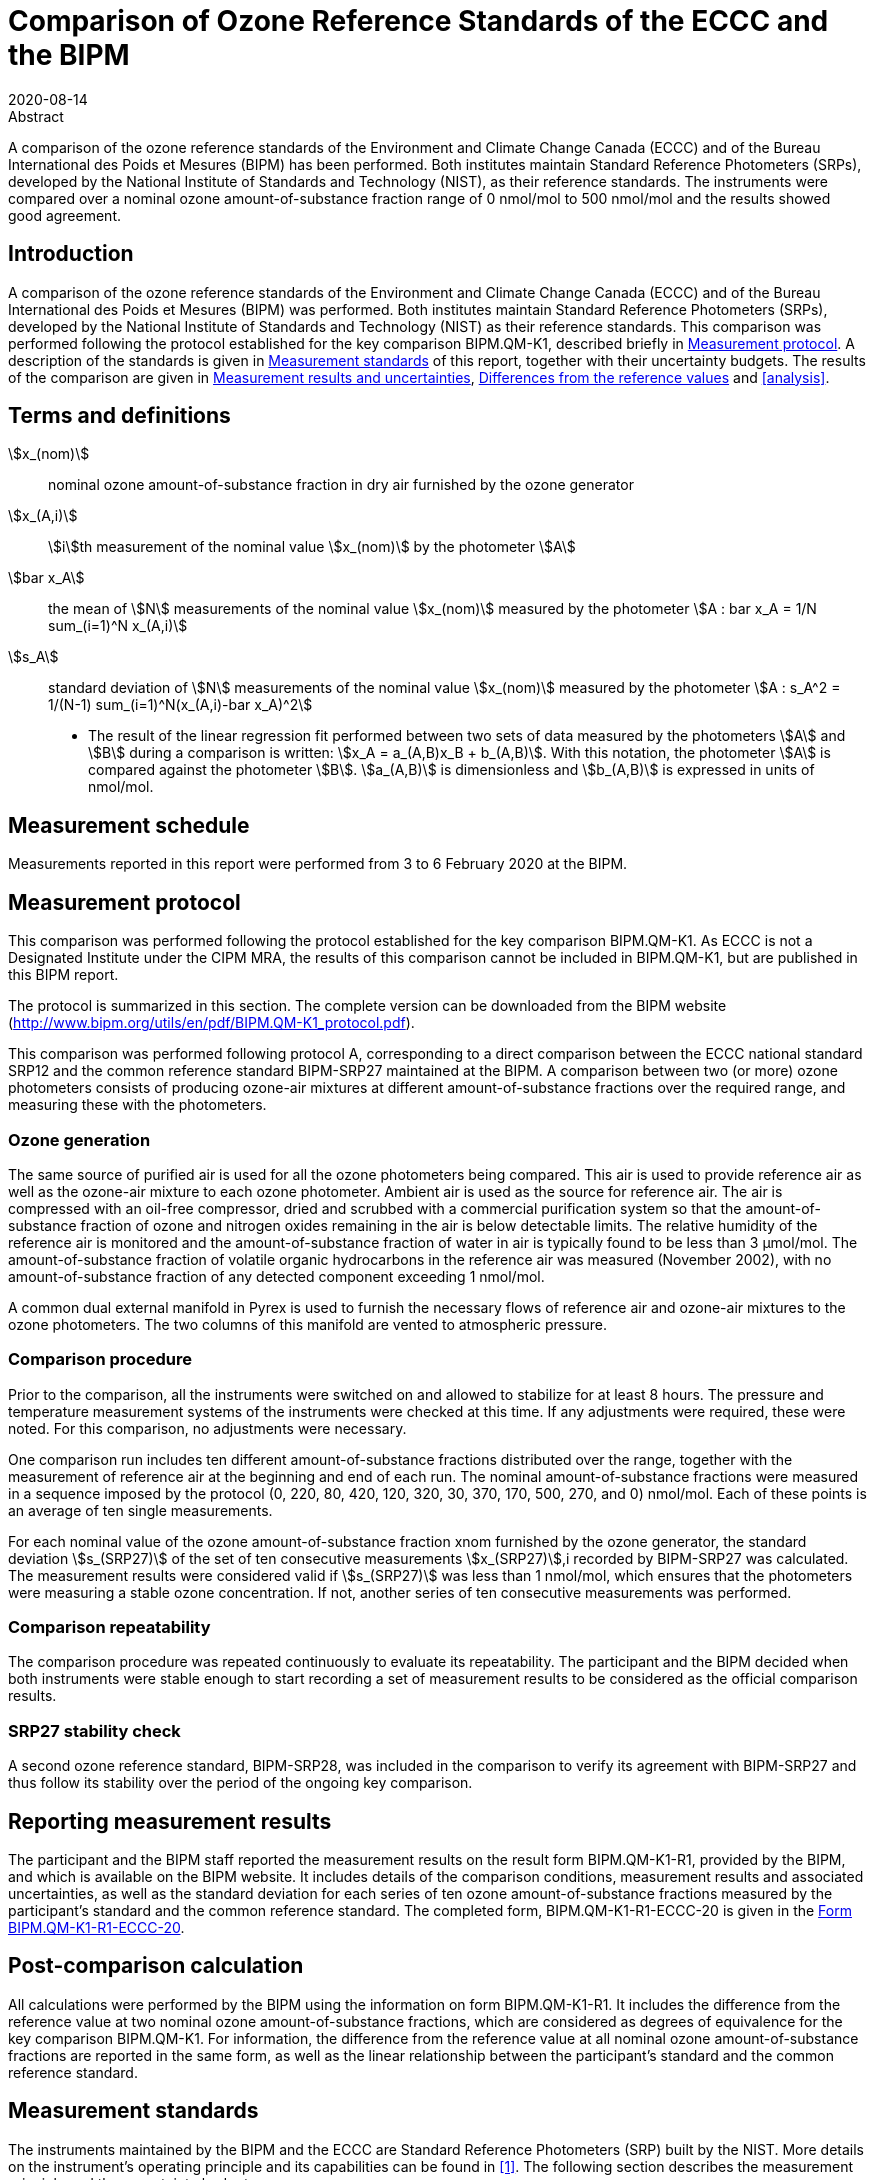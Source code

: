 = Comparison of Ozone Reference Standards of the ECCC and the BIPM
:copyright-year: 2020
:revdate: 2020-08-14
:language: en
:docnumber: BIPM-2020/04
:title-en: Comparison of Ozone Reference Standards of the ECCC and the BIPM
:title-fr:
:doctype: rapport
:committee-en:
:committee-fr:
:committee-acronym:
:fullname: Joële Viallon
:affiliation: BIPM footnote:bipm[BIPM (Bureau International des Poids et Mesures), Pavillon de Breteuil, F-92312 Sèvres, France]
:role: Author for correspondence
:email: jviallon@bipm.org
:phone: +33 1 45 07 62 70
:fax: +33 1 45 07 20 21
:fullname_2: Faraz Idrees
:affiliation_2: BIPM footnote:bipm[]
:fullname_3: Philippe Moussay
:affiliation_3: BIPM footnote:bipm[]
:fullname_4: Robert Wielgosz
:affiliation_4: BIPM footnote:bipm[]
:fullname_5: Claude Joanisse
:affiliation_5: ECCC footnote:[ECCC (Environment and Climate Change Canada), 335 River Road, Ottawa, ON, Canada]
:supersedes-date:
:supersedes-draft:
:docstage: in-force
:docsubstage: 60
:imagesdir: images
:mn-document-class: bipm
:mn-output-extensions: xml,html,pdf,rxl
:local-cache-only:
:data-uri-image:

.Abstract

A comparison of the ozone reference standards of the Environment and Climate Change Canada (ECCC) and of the Bureau International des Poids et Mesures (BIPM) has been performed. Both institutes maintain Standard Reference Photometers (SRPs), developed by the National Institute of Standards and Technology (NIST), as their reference standards. The instruments were compared over a nominal ozone amount-of-substance fraction range of 0 nmol/mol to 500 nmol/mol and the results showed good agreement.

== Introduction

A comparison of the ozone reference standards of the Environment and Climate Change Canada (ECCC) and of the Bureau International des Poids et Mesures (BIPM) was performed. Both institutes maintain Standard Reference Photometers (SRPs), developed by the National Institute of Standards and Technology (NIST) as their reference standards. This comparison was performed following the protocol established for the key comparison BIPM.QM-K1, described briefly in <<protocol>>. A description of the standards is given in <<standards>> of this report, together with their uncertainty budgets. The results of the comparison are given in <<results_uncertainties>>, <<differences>> and <<analysis>>.

== Terms and definitions

stem:[x_(nom)]:: nominal ozone amount-of-substance fraction in dry air furnished by the ozone generator
stem:[x_(A,i)]:: stem:[i]th measurement of the nominal value stem:[x_(nom)] by the photometer stem:[A]
stem:[bar x_A]:: the mean of stem:[N] measurements of the nominal value stem:[x_(nom)] measured by the photometer stem:[A : bar x_A = 1/N sum_(i=1)^N x_(A,i)]
stem:[s_A]:: standard deviation of stem:[N] measurements of the nominal value stem:[x_(nom)] measured by the photometer stem:[A : s_A^2 = 1/(N-1) sum_(i=1)^N(x_(A,i)-bar x_A)^2]

* The result of the linear regression fit performed between two sets of data measured by the photometers stem:[A] and stem:[B] during a comparison is written: stem:[x_A =  a_(A,B)x_B + b_(A,B)]. With this notation, the photometer stem:[A] is compared against the photometer stem:[B]. stem:[a_(A,B)] is dimensionless and stem:[b_(A,B)] is expressed in units of nmol/mol.

== Measurement schedule

Measurements reported in this report were performed from 3 to 6 February 2020 at the BIPM.

[[protocol]]
== Measurement protocol

This comparison was performed following the protocol established for the key comparison BIPM.QM-K1. As ECCC is not a Designated Institute under the CIPM MRA, the results of this comparison cannot be included in BIPM.QM-K1, but are published in this BIPM report.

The protocol is summarized in this section. The complete version can be downloaded from the BIPM website (http://www.bipm.org/utils/en/pdf/BIPM.QM-K1_protocol.pdf).

This comparison was performed following protocol A, corresponding to a direct comparison between the ECCC national standard SRP12 and the common reference standard BIPM-SRP27 maintained at the BIPM. A comparison between two (or more) ozone photometers consists of producing ozone-air mixtures at different amount-of-substance fractions over the required range, and measuring these with the photometers.

=== Ozone generation

The same source of purified air is used for all the ozone photometers being compared. This air is used to provide reference air as well as the ozone-air mixture to each ozone photometer. Ambient air is used as the source for reference air. The air is compressed with an oil-free compressor, dried and scrubbed with a commercial purification system so that the amount-of-substance fraction of ozone and nitrogen oxides remaining in the air is below detectable limits. The relative humidity of the reference air is monitored and the amount-of-substance fraction of water in air is typically found to be less than 3 μmol/mol. The amount-of-substance fraction of volatile organic hydrocarbons in the reference air was measured (November 2002), with no amount-of-substance fraction of any detected component exceeding 1 nmol/mol.

A common dual external manifold in Pyrex is used to furnish the necessary flows of reference air and ozone-air mixtures to the ozone photometers. The two columns of this manifold are vented to atmospheric pressure.

=== Comparison procedure

Prior to the comparison, all the instruments were switched on and allowed to stabilize for at least 8 hours. The pressure and temperature measurement systems of the instruments were checked at this time. If any adjustments were required, these were noted. For this comparison, no adjustments were necessary.

One comparison run includes ten different amount-of-substance fractions distributed over the range, together with the measurement of reference air at the beginning and end of each run. The nominal amount-of-substance fractions were measured in a sequence imposed by the protocol (0, 220, 80, 420, 120, 320, 30, 370, 170, 500, 270, and 0) nmol/mol. Each of these points is an average of ten single measurements.

For each nominal value of the ozone amount-of-substance fraction xnom furnished by the ozone generator, the standard deviation stem:[s_(SRP27)] of the set of ten consecutive measurements stem:[x_(SRP27)],i recorded by BIPM-SRP27 was calculated. The measurement results were considered valid if stem:[s_(SRP27)] was less than 1 nmol/mol, which ensures that the photometers were measuring a stable ozone concentration. If not, another series of ten consecutive measurements was performed.

=== Comparison repeatability

The comparison procedure was repeated continuously to evaluate its repeatability. The participant and the BIPM decided when both instruments were stable enough to start recording a set of measurement results to be considered as the official comparison results.

=== SRP27 stability check

A second ozone reference standard, BIPM-SRP28, was included in the comparison to verify its agreement with BIPM-SRP27 and thus follow its stability over the period of the ongoing key comparison.

== Reporting measurement results

The participant and the BIPM staff reported the measurement results on the result form BIPM.QM-K1-R1, provided by the BIPM, and which is available on the BIPM website. It includes details of the comparison conditions, measurement results and associated uncertainties, as well as the standard deviation for each series of ten ozone amount-of-substance fractions measured by the participant’s standard and the common reference standard. The completed form, BIPM.QM-K1-R1-ECCC-20 is given in the <<appendix1>>.

== Post-comparison calculation

All calculations were performed by the BIPM using the information on form BIPM.QM-K1-R1. It includes the difference from the reference value at two nominal ozone amount-of-substance fractions, which are considered as degrees of equivalence for the key comparison BIPM.QM-K1. For information, the difference from the reference value at all nominal ozone amount-of-substance fractions are reported in the same form, as well as the linear relationship between the participant’s standard and the common reference standard.

[[standards]]
== Measurement standards

The instruments maintained by the BIPM and the ECCC are Standard Reference Photometers (SRP) built by the NIST. More details on the instrument’s operating principle and its capabilities can be found in <<paur>>. The following section describes the measurement principle and the uncertainty budgets.

=== Measurement equation of a NIST SRP

The measurement of the ozone amount-of-substance fraction by an SRP is based on the absorption of radiation at 253.7 nm by ozonized air in the gas cells of the instrument. One particular feature of the instrument design is the use of two gas cells to overcome the instability of the light source. The measurement equation is derived from the Beer-Lambert and ideal gas laws. The number concentration (C) of ozone is calculated from:

[[eq1]]
[stem]
++++
C = (-1)/(2 sigma L_(opt)) T/T_(std) P_(std)/P "ln"(D)
++++

where

stem:[sigma]:: is the absorption cross-section of ozone at 253.7 nm under standard conditions of temperature and pressure, stem:[1.1476 xx 10^(−17)" cm"^2"/molecule"] <<ambient>>.
stem:[L_(opt)]:: is the mean optical path length of the two cells;
stem:[T]:: is the measured temperature of the cells;
stem:[T_(std)]:: is the standard temperature (273.15 K);
stem:[P]:: is the measured pressure of the cells;
stem:[P_(std)]:: is the standard pressure (101.325 kPa);
stem:[D]:: is the product of transmittances of two cells, with the transmittance (stem:[T_r]) of one cell defined as

[[eq2]]
[stem]
++++
T_r = I_("ozone")/I_("air")
++++

where

stem:[I_("ozone")]:: is the UV radiation intensity measured from the cell when containing ozonized air, and
stem:[I_(air)]:: is the UV radiation intensity measured from the cell when containing pure air (also called reference or zero air).

The ideal gas law equation <<eq1>> can be rewritten in order to express the measurement results as an amount-of-substance fraction (stem:[x]) of ozone in air:

[[eq3]]
[stem]
++++
x = (-1)/(2sigma L_(opt)) T/P R/(N_A) "ln"(D)
++++

where

stem:[N_A]:: is the Avogadro constant, stem:[6.022142 xx 10^(23)" mol"^(−1)], and
stem:[R]:: is the gas constant, stem:[8.314472" J mol"^(−1)" K"^(−1)]

The formulation implemented in the SRP software is:

[[eq4]]
[stem]
++++
x = (-1)/(2alpha_xL_(opt)] T/T_(std) P_(std)/P "ln"(D)
++++

where

stem:[alpha_x]:: is the linear absorption coefficient at standard conditions, expressed in stem:["cm"^(−1)], linked to the absorption cross-section with the relation:

[[eq5]]
[stem]
++++
alpha_x = sigma N_A/R P_(std)/T_(std)
++++

=== Absorption cross-section for ozone

The linear absorption coefficient under standard conditions αxused within the SRP software algorithm is 308.32 cm^−1^. This corresponds to a value for the absorption cross section stem:[sigma] of stem:[1.1476 xx 10^(−17)" cm"^2"/molecule"], rather than the more often quoted stem:[1.147 xx 10^(−17)" cm"^2"/molecule"]. In the comparison of two SRP instruments, the absorption cross-section can be considered to have a conventional value and its uncertainty can be set to zero. However, in the comparison of different methods or when considering the complete uncertainty budget of the method, the uncertainty of the absorption cross-section should be taken into account. A consensus value of 2.12 % at a 95 % level of confidence for the uncertainty of the absorption cross-section has been proposed by the BIPM and the NIST in a recent publication <<viallon3>>.

=== Condition of the BIPM SRPs

Compared to the original design described in <<paur>>, SRP27 and SRP28 have been modified to take into account two biases revealed by the study conducted by the BIPM and the NIST <<viallon3>>. In 2009, an "SRP upgrade kit" was installed in the instruments, as described in the report <<viallon4>>.

=== Uncertainty budget of the common reference BIPM-SRP27

The uncertainty budget for the ozone amount-of-substance fraction in dry air (stem:[x]) measured by the instruments BIPM-SRP27 and BIPM-SRP28 in the nominal range 0 nmol/mol to 500 nmol/mol is given in <<table1>>.

[[table1]]
.Uncertainty budget for the SRPs maintained by the BIPM
|===
.2+h| Component (stem:[y]) 4+^h| Uncertainty stem:[u(y)] .2+^h| Sensitivity coefficient stem:[c_i=(deltax)/(deltay)] .2+^h| contribution to stem:[u(x)] stem:[abs(c_i) * u(y)] nmol/mol
^h| Source ^h| Distribution ^h| Standard Uncertainty ^h| Combined standard uncertainty stem:[u(y)]

.3+h| Optical Path stem:[L_(opt)] | Measurement scale | Rectangular | 0.0006 cm .3+| 0.52 cm .3+| stem:[-x/L_(opt)] .3+| stem:[2.89 xx 10^(−3)x]
| Repeatability | Normal | 0.01 cm
| Correction factor | Rectangular | 0.52 cm

.2+h| Pressure stem:[P] | Pressure gauge |  Rectangular | 0.029 kPa .2+| 0.034 kPa .2+| stem:[−x/P] .2+| stem:[3.37 xx 10^(−4)x]
| Difference between cells | Rectangular | 0.017 kPa

.2+h| Temperature stem:[T] | Temperature probe | Rectangular | 0.03 K .2+| 0.07 K .2+| stem:[x/T] .2+| stem:[2.29 xx 10^(−4)x]
| Temperature gradient | Rectangular | 0.058 K

.2+h| Ratio of intensities stem:[D] | Scaler resolution | Rectangular | stem:[8 xx 10^(−6)] .2+| stem:[1.4 xx 10^(−5)] .2+| stem:[x/(D"ln"D)] .2+| 0.28
| Repeatability | Triangular | stem:[1.1 xx 10^(−5)]

h| Absorption Cross section stem:[sigma] | Hearn value | a| stem:[1.22 xx 10^(−19)] cm^2^/molecule a| stem:[1.22 xx 10^(−19)] cm^2^/molecule | stem:[-x/alpha] | stem:[1.06 xx 10^(−2)x]
|===

As explained in the protocol of the comparison, following this budget the standard uncertainty associated with the ozone amount-of-substance fraction measurement with the BIPM SRPs can be expressed as a numerical equation (numerical values expressed as nmol/mol):

[[eq6]]
[stem]
++++
u(x) = sqrt((0.28)^2+(2.92+10^(-3)x)^2)
++++


=== Covariance terms for the common reference BIPM-SRP27

Correlations between the results of two measurements performed at two different ozone amount-of-substance fractions with BIPM-SRP27 were taken into account using the software OzonE. Details about the analysis of the covariance can be found in the protocol. The following expression was applied:

[[eq7]]
[stem]
++++
u(x_i,x_j) = x_i*x_j*u_b^2
++++

where:

[[eq8]]
[stem]
++++
u_b^2 = (u^2(T))/(T^2) + (u^2(P))/(P^2) + (u^2(L_(opt)))/(L_(opt)^2)
++++

The value of stem:[u_b] is given by the expression of the measurement uncertainty: stem:[u_b = 2.92 xx 10^(−3)].

=== Condition of the SRP12

The ECCC SRP12 was built by the NIST in 1988. It was modified in 2013 to install the same "SRP upgrade kit" as in the two BIPM SRPs.

=== Uncertainty budget of the SRP12

The uncertainty budget for the ozone amount-of-substance fraction in dry air stem:[x] measured by the ECCC standard SRP12 in the nominal range 0 nmol/mol to 500 nmol/mol is given in <<table2>>.

Following this budget, the standard uncertainty associated with the ozone amount-of-substance fraction measurement with the SRP12 can be expressed as a numerical equation (numerical values expressed as nmol/mol):

[[eq9]]
[stem]
++++
u(x) = sqrt((0.28)^2 + (2.92 * 10^(-3) x^2)
++++

No covariance term for the SRP12 was included in the calculations.

[[table2]]
[cols="<,<,<,<,<,^,^"]
.Uncertainty budget for the SRP12
|===
.2+h| Component (stem:[y]) 4+^h| Uncertainty stem:[u(y)] .2+h| Sensitivity coefficient stem:[c_i=(deltax)/(deltay)] .2+h| contribution to stem:[u(x)] stem:[abs(c_i)*u(y)] nmol/mol
^h| Source ^h| Distribution ^h| Standard Uncertainty ^h| Combined standard uncertainty stem:[u(y)]

.3+h| Optical Path stem:[L_(opt)] | Measurement scale | Rectangular | 0.0006 cm .3+| 0.52 cm .3+| stem:[-x/(L_(opt))] .3+| stem:[2.89 xx 10^(−3)x]
| Repeatability | Normal | 0.01 cm
| Correction factor | Rectangular | 0.52 cm

.2+h| Pressure stem:[P] | Pressure gauge | Rectangular | 0.029 kPa .2+| 0.034 kPa .2+| stem:[−x/P] .2+| stem:[3.37 xx 10^(−4)x]
| Difference between cells | Rectangular | 0.017 kPa

.2+h| Temperature T | Temperature probe | Rectangular | 0.03 K .2+| 0.07 K .2+| stem:[x/T] .2+| stem:[2.29 xx 10^(−4)x]
| Temperature gradient | Rectangular | 0.058 K

.2+h| Ratio of intensities stem:[D] | Scaler resolution | Rectangular | stem:[8 xx 10^(−6)] .2+| stem:[1.4 xx 10^(−5)] .2+| stem:[x/(D"ln"(D))] .2+| 0.28
| Repeatability | Triangular | stem:[1.1 xx 10^(−5)]

h| Absorption Cross section stem:[sigma] | Hearn value | a| stem:[1.22 xx 10^(−19)] cm^2^/molecule a| stem:[1.22 xx 10^(−19)] cm^2^/molecule | stem:[-x/alpha] | stem:[1.06 xx 10^(−2)x]
|===

[[results_uncertainties]]
== Measurement results and uncertainties

Details of the measurement results, the measurement uncertainties and the standard deviations at each nominal ozone amount-of-substance fraction are given in the form BIPM.QM-K1-R1-ECCC-20 (<<appendix1>>).

[[differences]]
== Differences from the reference values

For the key comparison BIPM.QM-K1, differences from the reference values were calculated at the twelve nominal ozone amount-of-substance fractions measured, but are only shown in this report at two particular values: 80 nmol/mol and 420 nmol/mol. These values correspond to points 3 and 4 recorded in each comparison. The ozone amount-of-substance fractions measured by the ozone standards can differ from the nominal values because an ozone generator has limited reproducibility. However, as stated in the protocol, the value measured by the common reference SRP27 was expected to be within ±15 nmol/mol of the nominal value. Hence, it is meaningful to compare the degree of equivalence calculated for all the participants at the same nominal value.

=== Definition

The difference from the reference value of the participant stem:[i] at a nominal value stem:[x_(nom)] is defined as:

[[eq10]]
[stem]
++++
D_i = x_i - x_(SRP27)
++++

where stem:[x_i] and stem:[x_(SRP27)] are the measurement result of the participant stem:[i] and of SRP27 at the nominal value stem:[x_(nom)].

Its associated standard uncertainty is: 

[[eq11]]
[stem]
++++
u(D_i) = sqrt(u_i^2 + u_(SRP27)^2)
++++

where stem:[u_i] and stem:[u_(SRP27)] are the measurement uncertainties of the participant stem:[i] and of SRP27 respectively.

=== Values

The differences from the reference values and their uncertainties calculated in the form BIPM.QM-K1-R1-ECCC-20 are reported in <<table3>> below. Corresponding graphs of equivalence are given in <<fig1>>. The expanded uncertainties are calculated with a coverage factor stem:[k = 2].

[[table3]]
.Differences from the reference values of the ECCC at the nominal ozone amount-of-substance fractions 80 nmol/mol and 420 nmol/mol
|===
^h| Nom value ^|  stem:[x_i] / (nmol/mol) ^|  stem:[u_i] / (nmol/mol) ^|  stem:[x_(SRP27)] / (nmol/mol) ^|  stem:[u_(SRP27)] / (nmol/mol) ^|  stem:[D_i] / (nmol/mol) ^|  stem:[u(D_i)] / (nmol/mol) ^|  stem:[U(D_i)] / (nmol/mol) 

h| 80 | 79.07 | 0.36 | 78.67 | 0.36 | 0.39 | 0.51 | 1.03
h| 420 | 422.17 | 1.26 | 421.27 | 1.26 | 0.91 | 1.79 | 3.57
|===

[[fig1]]
.Graphs of equivalence of the ECCC at the two nominal ozone amount-of-substance fractions 80 nmol/mol and 420 nmol/mol
image::img01.png[]

The differences between the ECCC standard and the common reference standard BIPM SRP27 indicate agreement between both standards.

== Analysis of the measurement results by generalized least-square regression

The relationship between two ozone photometers was evaluated with a generalized least-square regression fit performed on the two sets of measured ozone amount-of-substance fractions, taking into account standard measurement uncertainties. To this end, the software package OzonE was used. This software, which is documented in a publication <<bremser>>, is an extension of the previously used software B_Least, recommended by the ISO standard 6143:2001 <<iso6143>>. OzonE allows users to account for correlations between measurements performed with the same instrument at different ozone amount-of-substance fractions.

In a direct comparison, a linear relationship between the ozone amount-of-substance fractions measured by SRP__n__ and SRP27 is obtained:

[[eq12]]
[stem]
++++
x_(SRPn) = a_0 + a_1x_(SRP27)
++++

The associated uncertainties on the slope stem:[u(a_1)] and the intercept stem:[u(a_0)] are given by OzonE, as well as the covariance between them and the usual statistical parameters to validate the fitting function.

=== Least-square regression results

The relationship between SRP12 and SRP27 is:

[[eq13]]
[stem]
++++
x_(SRP12) = 1.0014x_(SRP27) + 0.24
++++

The standard uncertainties on the parameters of the regression are stem:[u(a_1) = 0.0033] for the slope and stem:[u(a_0) = 0.22" nmol/mol"] for the intercept. The covariance between the two parameters is stem:[cov(a_0, a_1) = −2.02 xx 10^(−4)" nmol/mol"].

The least-square regression statistical parameters confirm the appropriate choice of a linear relation, with a sum of the squared deviations (SSD) of 0.14 and a goodness of fit (GoF) equal to 0.14.

To assess the agreement of the standards from <<eq10>>, the difference between the calculated slope value and unity, and the intercept value and zero, together with their measurement uncertainties need to be considered. In the comparison, the value of the intercept is consistent with an intercept of zero, considering the uncertainty in the value of this parameter; i.e stem:[abs(a_0)<2u(a_0)], and the value of the slope is consistent with a slope of 1; i.e. stem:[abs(1-a_1) < 2u(a_1)].

== History of comparisons between BIPM SRP27, SRP28 and ECCC SRP12

Although ECCC SRP12 was one of the first SRPs built by the NIST, this is the first comparison ever performed between this instrument and the BIPM SRPs. The history of comparisons between the two BIPM SRPs can be found in previous reports of the comparison BIPM.QM-K1 (https://www.bipm.org/kcdb/comparison?id=1428).

== Conclusion

A comparison was performed between the ozone reference standards of the ECCC and of the BIPM. The instruments were compared over a nominal ozone amount-of-substance fraction range of 0 nmol/mol to 500 nmol/mol. Results of this comparison indicated good agreement between both standards.

[bibliography]
== References

* [[[paur,1]]], Paur R.J., Bass A.M., Norris J.E. and Buckley T.J. National Institute of Standards and Technology 2003 Standard Reference Photometer for the Assay of Ozone in calibration Atmospheres _NISTIR_ *6963* (Gaithersburg: N I o S a Technology) p 65

* [[[ambient,2]]], 1996 Ambient air - Determination of ozone - Ultraviolet photometric method (International Organization for Standardization)

* [[[viallon3,3]]], Viallon J., Moussay P., Norris J.E., Guenther F.R. and Wielgosz R.I., 2006, A study of systematic biases and measurement uncertainties in ozone mole fraction measurements with the NIST Standard Reference Photometer, _Metrologia_, *43*, 441-450,

* [[[viallon4,4]]], Viallon J., Moussay P., Idrees F. and Wielgosz R.I. BIPM 2010 Upgrade of the BIPM Standard Reference Photometers for Ozone and the effect on the on-going key comparison BIPM.QM-K1 *Rapport BIPM-2010/07* p 16

* [[[bremser,5]]], Bremser W., Viallon J. and Wielgosz R.I., 2007, Influence of correlation on the assessment of measurement result compatibility over a dynamic range, _Metrologia_, *44*, 495-504,

* [[[iso6143,(6)ISO 6143-2:2001]]], ISO 6143.2 : 2001 Gas analysis - Determination of the composition of calibration gas mixtures - Comparison methods (International Organization for Standardization)

[[appendix1]]
[appendix,obligation=informative]
== Form BIPM.QM-K1-R1-ECCC-20

See next pages.

<<<

=== OZONE COMPARISON RESULT - PROTOCOL A - DIRECT COMPARISON

[%unnumbered]
|===
2+^h| Participating institute information
| Institute | Environment and Climate Change Canada
| Address a| 335 River Road, Ottawa, ON +
Canada
| Contact | Claude Joanisse
| Email | mailto:Claude.Joanisse@Canada.ca[]
| Telephone | 613-991-4052
|===

[%unnumbered]
|===
3+^h| Instruments information
| ^h| Reference Standard ^h| National Standard
h| Manufacturer ^| NIST ^| NIST
h| Type ^| SRP ^| SRP
h| Serial number ^| SRP27 ^| SRP27
|===

*Content of the report*

[align=left]
<<general_info,general informations>> +
<<comparison_results,comparison results>> +
<<measurement_results,measurements results>> +
<<comparison_description,comparison description>> +
<<uncertainty_budgets,uncertainty budgets>>

[[general_info]]
==== comparison reference standard (RS) - national standard (NS)

[%unnumbered]
|===
h| Operator ^| F.IDREES h| Location ^| BIPM/CHEM09
h| Comparison begin date / time ^| 2020-02-06 10:04 h| Comparison end date / time ^| 2020-02-06 12:10
|===

[[comparison_results]]
==== Comparison results

Equation:: stem:[x_(NS)=a_(NS), ""_(RS)x_(RS) + b_(NS,RS)]

[cols="^,^,^,^,^"]
.Least-square regression parameters
|===
| stem:[a_(TS,RS)] | stem:[u(a_(TS,RS))] | stem:[b_(TS,RS)] (nmol/mol) | stem:[u(b_(TS,RS))] (nmol/mol) | stem:[u(a,b)]
| 1.0014 | 0.0033 | 0.24 | 0.22 | -2.02E-04
|===

NOTE: Least-square regression parameters will be computed by the BIPM using the sofwtare OzonE v2.0

[cols="^,^,^,^"]
.Degrees of equivalence at 80 nmol/mol and 420 nmol/mol
|===
| Nom value (nmol/mol) | stem:[D_i] (nmol/mol) | stem:[u(D_i)] (nmol/mol) | stem:[U(D_i)] (nmol/mol)
| 80 | 0.39 | 0.51 | 1.03
| 420 | 0.91 | 1.79 | 3.57
|===

[%unnumbered]
image::img02.png[]

[[measurement_results]]
==== Measurement results

[%unnumbered]
[cols="^,^,^,^,^,^,^"]
|===
7+h| Measurement results
| 3+h| Reference Standard (RS) 3+h| National standard (NS) 
h| Nominal value h| stem:[x_(RS)] nmol/mol h| stem:[s_(RS)] nmol/mol h| stem:[u(x_(RS))] nmol/mol h| stem:[x_(NS)] nmol/mol h| stem:[s_(NS)] nmol/mol h| stem:[u(x_(NS))] nmol/mol

h| 0 | -0.03 | 0.23 | 0.28 | 0.22 | 0.19 | 0.28
h| 220 | 212.80 | 0.43 | 0.68 | 213.19 | 0.18 | 0.68
h| 80 | 78.67 | 0.32 | 0.36 | 79.07 | 0.16 | 0.36
h| 420 | 421.27 | 0.55 | 1.26 | 422.17 | 0.35 | 1.26
h| 120 | 122.44 | 0.20 | 0.45 | 122.92 | 0.11 | 0.46
h| 320 | 308.57 | 0.31 | 0.94 | 309.26 | 0.20 | 0.95
h| 30 | 30.16 | 0.35 | 0.29 | 30.36 | 0.10 | 0.29
h| 370 | 358.17 | 0.31 | 1.08 | 358.95 | 0.23 | 1.08
h| 170 | 169.16 | 0.29 | 0.57 | 169.51 | 0.15 | 0.57
h| 500 | 497.11 | 0.22 | 1.48 | 498.29 | 0.32 | 1.48
h| 270 | 259.34 | 0.31 | 0.81 | 259.97 | 0.20 | 0.81
h| 0 | -0.15 | 0.19 | 0.28 | 0.14 | 0.15 | 0.28
|===

[%unnumbered]
[cols="^,^,^,^,^"]
|===
5+h| Degrees of Equivalence
h| Point Number h| Nom value (nmol/mol) h| stem:[D_i] (nmol/mol) h| stem:[u(D_i)] (nmol/mol) h| stem:[U(D_i)] (nmol/mol)
h| 1 h| 0 | 0.26 | 0.40 | 0.79
h| 2 h| 220 | 0.40 | 0.96 | 1.93
h| 3 h| 80 | 0.39 | 0.51 | 1.03
h| 4 h| 420 | 0.91 | 1.79 | 3.57
h| 5 h| 120 | 0.47 | 0.64 | 1.29
h| 6 h| 320 | 0.69 | 1.34 | 2.67
h| 7 h| 30 | 0.20 | 0.42 | 0.83
h| 8 h| 370 | 0.78 | 1.53 | 3.07
h| 9 h| 170 | 0.36 | 0.80 | 1.61
h| 10 h| 500 | 1.19 | 2.09 | 4.19
h| 11 h| 270 | 0.63 | 1.14 | 2.29
h| 12 h| 0 | 0.29 | 0.40 | 0.79
|===

Covariance terms in between two measurement results of each standard

Equation:: stem:[u(x_i,x_j) = alpha * x_i * x_j]

Value of stem:[alpha] for the reference standard:: 8.53E-06
Value of stem:[alpha] for the national standard:: 0.00E+00

[[comparison_description]]
==== Comparison conditions

.Comparison conditions
|===
| Ozone generator manufacturer | Environics
| Ozone generator type | Model 6100
| Ozone generator serial number | 3428
| Room temperature(min-max) / °C | 23.3 - 23.4
| Room pressure (min-max) / hpa | 1012.1 - 1012.7
| Zero air source | oil free compressor + dryer + Aadco 737-R
| Reference air flow rate (L/min) | 15
| Sample flow rate (L/min) | 10
| Instruments stabilisation time | > 8 hours
| Instruments acquisition time /s (one measurement) | 5
| Instruments averaging time /s | 5
| Total time for ozone conditioning | > 24 hours
| Ozone mole fraction during conditioning (nmol/mol) | 700 nmol/mol
| Comparison repeated continously (Yes/No) | Yes
| If no, ozone mole fraction in between the comparison repeats |
| Total number of comparison repeats realised | 31
| Data files names and location | U:\Gas\2020\C-A1.1.1\Data\
| c200203001.xls to c200205012.xls |
|===

==== Instruments checks and adjustments

[%unnumbered]
|===
^h| Reference Standard
| Adjustments and/or checks performed as described in CHEM-GAS-T-01 technical procedure
|===

[%unnumbered]
|===
^h| National Standard
| Adjustments and/or checks performed as described in CHEM-GAS-T-01 technical procedure
|===

[[uncertainty_budgets]]
==== Uncertainty budgets (description or reference )

[%unnumbered]
|===
^h| Reference Standard
a| BIPM-SRP27 uncertainty budget is described in the protocol of this comparison: document BIPM.QM-K1 protocol, date 10 Januray 2007, available on BIPM website. It can be summarised by the formula: +
stem:[u(x) = sqrt((0.28)^2 + (2.92 * 10^(-3)x)^2)]
|===

[%unnumbered]
|===
^h| National Standard
| The uncertainty budget for SRP12 is provided in the report body.
|===
